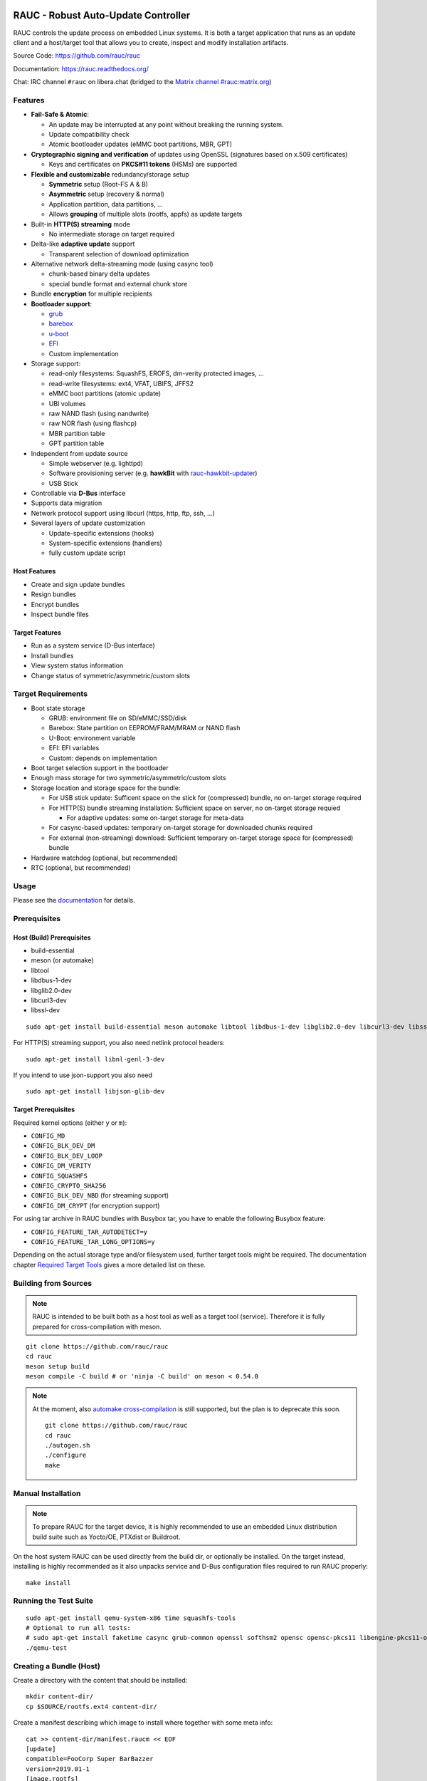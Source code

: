 .. image:: rauc_logo_small.png
   :alt: RAUC logo
   :align: center

RAUC - Robust Auto-Update Controller
====================================

|LGPLv2.1| |CI_branch| |Codecov_branch| |Coverity| |codeql| |OSS-Fuzz| |Documentation| |Matrix| |CII Best Practices| |Repology|

RAUC controls the update process on embedded Linux systems. It is both a target
application that runs as an update client and a host/target tool
that allows you to create, inspect and modify installation artifacts.

Source Code: https://github.com/rauc/rauc

Documentation: https://rauc.readthedocs.org/

Chat: IRC channel ``#rauc`` on libera.chat (bridged to the
`Matrix channel #rauc:matrix.org <https://matrix.to/#/#rauc:matrix.org>`_)

Features
--------

* **Fail-Safe & Atomic**:

  * An update may be interrupted at any point without breaking the running
    system.
  * Update compatibility check
  * Atomic bootloader updates (eMMC boot partitions, MBR, GPT)
* **Cryptographic signing and verification** of updates using OpenSSL (signatures
  based on x.509 certificates)

  * Keys and certificates on **PKCS#11 tokens** (HSMs) are supported
* **Flexible and customizable** redundancy/storage setup

  * **Symmetric** setup (Root-FS A & B)
  * **Asymmetric** setup (recovery & normal)
  * Application partition, data partitions, ...
  * Allows **grouping** of multiple slots (rootfs, appfs) as update targets
* Built-in **HTTP(S) streaming** mode

  * No intermediate storage on target required
* Delta-like **adaptive update** support

  * Transparent selection of download optimization
* Alternative network delta-streaming mode (using casync tool)

  * chunk-based binary delta updates
  * special bundle format and external chunk store
* Bundle **encryption** for multiple recipients
* **Bootloader support**:

  * `grub <https://www.gnu.org/software/grub/>`_
  * `barebox <http://barebox.org/>`_
  * `u-boot <http://www.denx.de/wiki/U-Boot>`_
  * `EFI <https://de.wikipedia.org/wiki/Unified_Extensible_Firmware_Interface>`_
  * Custom implementation
* Storage support:

  * read-only filesystems: SquashFS, EROFS, dm-verity protected images, ...
  * read-write filesystems: ext4, VFAT, UBIFS, JFFS2
  * eMMC boot partitions (atomic update)
  * UBI volumes
  * raw NAND flash (using nandwrite)
  * raw NOR flash (using flashcp)
  * MBR partition table
  * GPT partition table
* Independent from update source

  * Simple webserver (e.g. lighttpd)
  * Software provisioning server (e.g. **hawkBit** with `rauc-hawkbit-updater <https://github.com/rauc/rauc-hawkbit-updater>`_)
  * USB Stick
* Controllable via **D-Bus** interface
* Supports data migration
* Network protocol support using libcurl (https, http, ftp, ssh, ...)
* Several layers of update customization

  * Update-specific extensions (hooks)
  * System-specific extensions (handlers)
  * fully custom update script

Host Features
~~~~~~~~~~~~~

*  Create and sign update bundles
*  Resign bundles
*  Encrypt bundles
*  Inspect bundle files

Target Features
~~~~~~~~~~~~~~~

*  Run as a system service (D-Bus interface)
*  Install bundles
*  View system status information
*  Change status of symmetric/asymmetric/custom slots

Target Requirements
-------------------

* Boot state storage

  * GRUB: environment file on SD/eMMC/SSD/disk
  * Barebox: State partition on EEPROM/FRAM/MRAM or NAND flash
  * U-Boot: environment variable
  * EFI: EFI variables
  * Custom: depends on implementation
* Boot target selection support in the bootloader
* Enough mass storage for two symmetric/asymmetric/custom slots
* Storage location and storage space for the bundle:

  * For USB stick update: Sufficent space on the stick for (compressed) bundle, no on-target storage required
  * For HTTP(S) bundle streaming installation: Sufficient space on server, no on-target storage requied

    * For adaptive updates: some on-target storage for meta-data
  * For casync-based updates: temporary on-target storage for downloaded chunks required
  * For external (non-streaming) download: Sufficient temporary on-target storage space for (compressed) bundle
* Hardware watchdog (optional, but recommended)
* RTC (optional, but recommended)

Usage
-----

Please see the `documentation <https://rauc.readthedocs.org/>`__ for
details.

Prerequisites
-------------

Host (Build) Prerequisites
~~~~~~~~~~~~~~~~~~~~~~~~~~

-  build-essential
-  meson (or automake)
-  libtool
-  libdbus-1-dev
-  libglib2.0-dev
-  libcurl3-dev
-  libssl-dev

::

   sudo apt-get install build-essential meson automake libtool libdbus-1-dev libglib2.0-dev libcurl3-dev libssl-dev

For HTTP(S) streaming support, you also need netlink protocol headers:

::

    sudo apt-get install libnl-genl-3-dev

If you intend to use json-support you also need

::

    sudo apt-get install libjson-glib-dev

Target Prerequisites
~~~~~~~~~~~~~~~~~~~~

Required kernel options (either ``y`` or ``m``):

-  ``CONFIG_MD``
-  ``CONFIG_BLK_DEV_DM``
-  ``CONFIG_BLK_DEV_LOOP``
-  ``CONFIG_DM_VERITY``
-  ``CONFIG_SQUASHFS``
-  ``CONFIG_CRYPTO_SHA256``
-  ``CONFIG_BLK_DEV_NBD`` (for streaming support)
-  ``CONFIG_DM_CRYPT`` (for encryption support)

For using tar archive in RAUC bundles with Busybox tar, you have to enable the
following Busybox feature:

-  ``CONFIG_FEATURE_TAR_AUTODETECT=y``
-  ``CONFIG_FEATURE_TAR_LONG_OPTIONS=y``

Depending on the actual storage type and/or filesystem used, further target
tools might be required.
The documentation chapter
`Required Target Tools <http://rauc.readthedocs.io/en/latest/integration.html#required-target-tools>`_
gives a more detailed list on these.

Building from Sources
---------------------

.. note:: RAUC is intended to be built both as a host tool as well as a target
   tool (service). Therefore it is fully prepared for cross-compilation with meson.

::

    git clone https://github.com/rauc/rauc
    cd rauc
    meson setup build
    meson compile -C build # or 'ninja -C build' on meson < 0.54.0

.. note:: At the moment, also `automake cross-compilation
   <https://www.gnu.org/software/automake/manual/html_node/Cross_002dCompilation.html>`_
   is still supported, but the plan is to deprecate this soon.

   ::

       git clone https://github.com/rauc/rauc
       cd rauc
       ./autogen.sh
       ./configure
       make

Manual Installation
-------------------

.. note:: To prepare RAUC for the target device, it is highly recommended to
  use an embedded Linux distribution build suite such as Yocto/OE, PTXdist or
  Buildroot.

On the host system RAUC can be used directly from the build dir, or optionally
be installed. On the target instead, installing is highly recommended as it
also unpacks service and D-Bus configuration files required to run RAUC
properly::

    make install

Running the Test Suite
----------------------

::

    sudo apt-get install qemu-system-x86 time squashfs-tools
    # Optional to run all tests:
    # sudo apt-get install faketime casync grub-common openssl softhsm2 opensc opensc-pkcs11 libengine-pkcs11-openssl mtd-utils
    ./qemu-test

Creating a Bundle (Host)
------------------------

Create a directory with the content that should be installed::

    mkdir content-dir/
    cp $SOURCE/rootfs.ext4 content-dir/

Create a manifest describing which image to install where together with some
meta info::

    cat >> content-dir/manifest.raucm << EOF
    [update]
    compatible=FooCorp Super BarBazzer
    version=2019.01-1
    [image.rootfs]
    filename=rootfs.ext4
    EOF

Let RAUC create a bundle from this::

    rauc --cert autobuilder.cert.pem --key autobuilder.key.pem bundle content-dir/ update-2019.01-1.raucb

Starting the RAUC Service (Target)
----------------------------------

Create a system configuration file in ``/etc/rauc/system.conf`` and start the
service process in background::

    rauc service &

Installing a Bundle (Target)
----------------------------

To install the bundle (from local storage) on your target device, run::

    rauc install update-2023.02-1.raucb

To install a bundle from a webserver (using RAUC's built-in HTTP(S) streaming), run::

    rauc install https://example.com/update-2023.02-1.raucb

Contributing
------------

Fork the repository and send us a pull request.

Please read the Documentation's
`Contributing <http://rauc.readthedocs.io/en/latest/contributing.html>`_
section for more details.

License
-------

Copyright (C) 2015–2023 RAUC project

RAUC is free software; you can redistribute it and/or modify it under the terms
of the GNU Lesser General Public License as published by the Free Software
Foundation; either version 2.1 of the License, or (at your option) any later
version.

This library is distributed in the hope that it will be useful, but WITHOUT ANY
WARRANTY; without even the implied warranty of MERCHANTABILITY or FITNESS FOR A
PARTICULAR PURPOSE. See the GNU Lesser General Public License for more details.

You should have received a copy of the GNU Lesser General Public License along
with this source code, see the file named `COPYING`_. If not, see
https://www.gnu.org/licenses/.

.. |LGPLv2.1| image:: https://img.shields.io/badge/license-LGPLv2.1-blue.svg
   :target: #license
.. _COPYING: https://raw.githubusercontent.com/rauc/rauc/master/COPYING
.. |CI_branch| image:: https://github.com/rauc/rauc/workflows/tests/badge.svg
   :target: https://github.com/rauc/rauc/actions?query=workflow%3Atests
.. |Codecov_branch| image:: https://codecov.io/gh/rauc/rauc/branch/master/graph/badge.svg
   :target: https://codecov.io/gh/rauc/rauc
.. |Coverity| image:: https://scan.coverity.com/projects/22299/badge.svg
   :target: https://scan.coverity.com/projects/22299
.. |Documentation| image:: https://readthedocs.org/projects/rauc/badge/?version=latest
   :target: http://rauc.readthedocs.org/en/latest/?badge=latest
.. |Matrix| image:: https://img.shields.io/matrix/rauc:matrix.org?label=matrix%20chat
   :target: https://matrix.to/#/#rauc:matrix.org
.. |codeql| image:: https://github.com/rauc/rauc/workflows/CodeQL/badge.svg
   :target: https://github.com/rauc/rauc/actions/workflows/codeql.yml
.. |OSS-Fuzz| image:: https://oss-fuzz-build-logs.storage.googleapis.com/badges/rauc.svg
   :target: https://oss-fuzz-build-logs.storage.googleapis.com/index.html#rauc
.. |CII Best Practices| image:: https://www.bestpractices.dev/projects/5075/badge
   :target: https://www.bestpractices.dev/projects/5075
.. |Repology| image:: https://repology.org/badge/tiny-repos/rauc.svg?header=distribution%20packages
   :target: https://repology.org/project/rauc/versions
